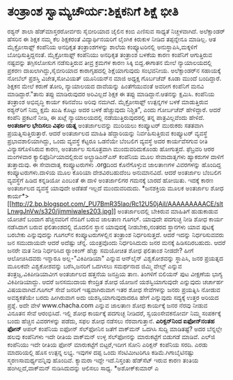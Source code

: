 * ತಂತ್ರಾಂಶ ಸ್ವಾಮ್ಯಚೌರ್ಯ:ಶಿಕ್ಷಕನಿಗೆ ಶಿಕ್ಷೆ ಭೀತಿ

ರಶ್ಯನ್ ಶಾಲಾ ಹೆಡ್‌ಮಾಸ್ತರರೋರ್ವರು ಸೈಬೀರಿಯಾದ ಜೈಲಿನ ಕಂಬಿ ಎಣಿಸುವ ಸಾಧ್ಯತೆ
ನಿಚ್ಚಳವಾಗಿದೆ. ಅಲೆಕ್ಸಾಂಡರ್‍ ಹೆಸರಿನ ಈ ಶಿಕ್ಷಕ ನಮ್ಮ ಕೆಲ ಶಿಕ್ಷಕರಂತೆ
ವಿದ್ಯಾರ್ಥಿನಯರಿಗೆ ಲೈಂಗಿಕ ಕಿರುಕುಳ ನೀಡಿದ ತಪ್ಪನ್ನೇನೂ ಮಾಡಿಲ್ಲ. ಆತ
ಮೈಕ್ರೋಸಾಫ್ಟ್ ಕಂಪೆನಿಯ ಅನಧಿಕೃತ ತಂತ್ರಾಂಶಗಳನ್ನು ಶಾಲೆಯ ಕಂಪ್ಯೂಟರಿನಲ್ಲಿ
ಅನುಸ್ಥಾಪಿಸಿ,ಮಕ್ಕಳಿಗೆ ಬೋಧಿಸುತ್ತಿದ್ದನಂತೆ. ಮೈಕ್ರೋಸಾಫ್ಟ್ ಕಂಪೆನಿಯು ಅನಧಿಕೃತ
ತಂತ್ರಾಂಶ ಬಳಕೆಯ ಕಾರಣ ಕಂಪೆನಿಗೆ ಆಗುತ್ತಿರುವ ನಷ್ಟವನ್ನು ತಗ್ಗಿಸಲೋಸುಗ
ನಡೆಸುತ್ತಿರುವ ತೀವ್ರ ಕ್ರಮಗಳ ಕಾರಣ ಸಿಕ್ಕಿ ಬಿದ್ದ.ಈಗಾತನ ಮೇಲೆ ನ್ಯಾಯಾಲಯದಲ್ಲಿ
ಪ್ರಕರಣ ದಾಖಲಾಗಿದ್ದು,ಸೈಬೀರಿಯಾದ ಕಾರಾಗೃಹದಲ್ಲಿ ಶಿಕ್ಷೆಯಾಗುವುದು ಸಂಭವನೀಯ.
 ಅಲೆಕ್ಸಾಂಡರ್‌ನ ಸಹಾಯಕ್ಕೆ ನೋಬೆಲ್ ಪ್ರಶಸ್ತಿ ವಿಜೇತ,ಸೋವಿಯತ್ ಯೂನಿಯನ್‌ನ ಮಾಜಿ
ಅಧ್ಯಕ್ಷ ಗೊರ್ಬಚೆವ್ ಕೂಡಾ ಮುಂದೆ ಬಂದಿದ್ದಾರೆ. ಶಿಕ್ಷಕನ ಮೇಲೆ ಕರುಣೆ ತೋರಿ,
ನ್ಯಾಯಾಲಯದ ದಾವೆಯನ್ನು ಹಿಂತೆಗೆಯುವಂತೆ ಅವರೀಗ ಕಂಪೆನಿಗೆ ಮನವಿ ಮಾಡಿದ್ದಾರೆ."ತಾನು
ತಪ್ಪು ಮಾಡಿರುವುದರ ಅರಿವಿಲ್ಲದೆ ಶಿಕ್ಷಕ ಈ ತಪ್ಪು ಮಾಡಿದ್ದಾನೆ.ಆತನನ್ನು ಕ್ಷಮಿಸಿ.
ಕಂಪೆನಿಯ ತಂತ್ರಾಂಶ ಅಭಿವೃದ್ಧಿ ಕಾರ್ಯ ಕಠಿನವೆಂಬ ಅರಿವು ನಮಗಿದೆ. ಮೈಕ್ರೋಸಾಫ್ಟ್
ಉತ್ಪನ್ನಗಳ ಬಳಕೆ ಮಾಡುತ್ತಿರುವ ರಶ್ಯನ್‌ರಿಗೆ ನಿಮ್ಮ ಕ್ಷಮೆ ಖುಷಿ ಕೊಟ್ಟು ಅದರ ಬಳಕೆ
ಹೆಚ್ಚುವುದು ನಿಶ್ಚಿತ", ಎಂದು ಗೋರ್ಬಚೆವ್ ಹೇಳಿದ್ದಾರೆ.
 ಆದರೆ ಕಂಪೆನಿ ಪ್ರಕಟನೆ ನೀಡಿ, ಈ ಖಟ್ಲೆ ನ್ಯಾಯಾಲಯದಲ್ಲಿ ನಡೆಯುತ್ತಿರುವುದರಲ್ಲಿ
ತನ್ನ ಪಾತ್ರವಿಲ್ಲವೆಂದು ಹೇಳಿದೆ.
*ಅಂತರ್ಜಾಲ ಭೇದಿಸಲು ವಿಫಲ ಯತ್ನ*
 ಅಂತರ್ಜಾಲವನ್ನು ಮುರಿಯಲು ಕಂಪ್ಯೂಟರ್‍ ಮುರುಕರು ಸತತವಾಗಿ
ಪ್ರಯತ್ನಿಸುತ್ತಿರುತ್ತಾರೆ. ಆದರೆ ಅಂತರ್ಜಾಲದ ಮಾಹಿತಿ ಹೆದ್ದಾರಿಯನ್ನು
ನಿರ್ವಹಿಸುತ್ತಿರುವ ಕಂಪ್ಯೂಟರ್‍ ವ್ಯವಸ್ಥೆ ಪ್ರಭಾವಶಾಲಿಯಾಗಿದ್ದು, ಒಂದು ವ್ಯವಸ್ಥೆ
ಕೆಟ್ಟರೂ ಒಡನೆಯೇ ಬೆಂಬಲಿಗ ವ್ಯವಸ್ಥೆ ಅದರ ಕಾರ್ಯವೆಸಗುವ ರೀತಿ ವಿನ್ಯಾಸಗೊಳಿಸಿರುವ
ಕಾರಣ, ಅಂತರ್ಜಾಲ ಸುಸೂತ್ರವಾಗಿ ಮುಂದುವರಿದುಕೊಂಡು ಹೋಗುತ್ತದೆ. ಫೆಬ್ರವರಿ ಆರರ
ಮಂಗಳವಾರ ಕ್ಯಾಲಿಫೊರ್ನಿಯಾದಲ್ಲಿರುವ ಅಲ್ಟ್ರಾಡಿಎನ್‌ಎಸ್ ಕಂಪೆನಿಯ ಮೂಲ ಸೇವಾದಾತೃಗಳು
ಹ್ಯಾಕರುಗಳ ದಾಳಿಗೆ ತುತ್ತಾದುವು. ಈ ಸೇವಾದಾತೃ ಕಂಪ್ಯೂಟರುಗಳು .orgದಿಂದ
ಕೊನೆಗೊಳ್ಳುವ ಜಾಲತಾಣಗಳ ವಿವರಗಳನ್ನು ಹೊಂದಿದ್ದ ಕಂಪ್ಯೂಟರುಗಳು.ದಾಳಿಯ ಮೂಲ ಕೊರಿಯಾ
ದೇಶವಿರಬಹುದೆಂಬ ಅನುಮಾನವಿದೆ. ಆದರೆ ಅಂತರ್ಜಾಲ ಬೆಂಬಲಿಗ ವ್ಯವಸ್ಥೆಗೆ ಹಿಡಿದ
ಕನ್ನಡಿಯೋ ಎಂಬಂತೆ ಈ ದಾಳಿ ಅಂತರ್ಜಾಲಿಗರ ಗಮನಕ್ಕೆ ಬಾರದೆ ಹೋಯಿತು. ಇದಕ್ಕೆ ಕಾರಣ
ಅಂತರ್ಜಾಲದ ವ್ಯವಸ್ಥೆ ಯಾವುದೇ ಅಡೆತಡೆ ಇಲ್ಲದೆ ಮುಂದುವರಿದುದು.
*ಜನಶಕ್ತಿಯ ಮೂಲಕ ಅಂತರ್ಜಾಲ ಶೋಧ
ಕಾರ್ಯ*>[[http://2.bp.blogspot.com/_PU7BmR35lao/Rc12U50jAiI/AAAAAAAAACE/sltLnwgJnVw/s1600-h/jimmiwales203.jpg][[[http://2.bp.blogspot.com/_PU7BmR35lao/Rc12U50jAiI/AAAAAAAAACE/sltLnwgJnVw/s320/jimmiwales203.jpg]]]]
 ಅಂತರ್ಜಾಲದಲ್ಲಿ ಬೇಕಿರುವ ಮಾಹಿತಿಗೆ ಹುಡುಕಾಡುವ ಯೋಚನೆ ಬಂದಾಗ ಹೆಚ್ಚಿನವರಿಗೆ
ನೆನಪಿಗೆ ಬರುವ ಜಾಲತಾಣ ಗೂಗಲ್. ಯಾವುದೇ ಪದಗುಚ್ಛ ನೀಡಿ ಶೋಧ ಕಾರ್ಯ ನಡೆಸಿದಾಗ ಬರುವ
ಫಲಿತಾಂಶದಲ್ಲಿ ಮೊದಲಿನ ಸ್ಥಾನ ಯಾವುದಕ್ಕೆ ನೀಡಬೇಕು,ನಂತರದ ಸ್ಥಾನಗಳು ಯಾವ ಪುಟಕ್ಕೆ
ಬರಬೇಕು ಎನ್ನುವುದನ್ನು ಗೂಗಲ್‌ನ ಕಂಪ್ಯೂಟರುಗಳಲ್ಲಿನ ತಂತ್ರಾಂಶ ನಿರ್ಧರಿಸುತ್ತದೆ.
ಆದರೆ ಇದನ್ನು ನಿರ್ಧರಿಸುವವರು ಜನ ಸಮುದಾಯವೇ ಆದರೆ ಅದೆಷ್ಟು ಚೆನ್ನ. ಯಂತ್ರವೊಂದು
ನಿರ್ಧರಿಸಿದುದು ಜನರ ಮನಕ್ಕೆ ಹಿಡಿಸದಿರಬಹುದು. ಆದರೆ ಜನರೇ ಮತ ನೀಡಿ ನಿರ್ಧರಿಸಿದ
ರ್‍ಯಾಂಕಿಂಗ್ ಹೆಚ್ಚು ಸಮಯೋಚಿತ ಶೋಧ ಫಲಿತಾಂಶ ನೀಡದೇ? ಹೀಗೆ ಆಲೋಚಿಸಿದವರು ಇನ್ನಾರೂ
ಅಲ್ಲ-"ವಿಕಿಪೀಡಿಯಾ" ಎನ್ನುವ ಆನ್‌ಲೈನ್ ವಿಶ್ವಕೋಶವನ್ನು ಸ್ಥಾಪಿಸಿ, ಜನರ ಪ್ರಯತ್ನದ
ಮೂಲಕವೇ ವಿಶ್ವಕೋಶವನ್ನು ಬರೆಸಿ,ಜನರಿಗೆ ಒದಗಿಸಲು ಸಮರ್ಥನಾದ ಜಿಮ್ಮಿ ವೇಲ್ಸ್ ಎನ್ನುವ
ತಂತ್ರಜ್ಷ.ವಿಕಿಪೀಡಿಯಾವೀಗ ಅಂತರ್ಜಾಲದ ಹತ್ತನೆಯ ಜನಪ್ರಿಯ ತಾಣ. ತಿಂಗಳಿಗೆ ಬಿಲಿಯನ್
ಪುಟ ವೀಕ್ಷಣೆಯ ಭಾಗ್ಯ ವಿಕಿಪೀಡಿಯಾದ್ದು. ಆದರೆ ಜನಸಮುದಾಯ ಕೇಂದ್ರಿತ ಶೋಧ ಯೋಜನೆ
ಯಶಸ್ವಿಯಾಗುವುದೇ ಎನ್ನುವುದು ಚರ್ಚಾರ್ಹ ವಿಷಯವಾಗಿದೆ.ಗೂಗಲ್ ಸೇವೆ ಜನರಿಗೆ
ಇಷ್ಟವಾಗಿರುವಾಗ ಇತರ ಶೋಧ ಸೇವೆಗಳನ್ನು ಜನರು ಪ್ರಯತ್ನಿಸಿ ನೋಡುವ ಅವಶ್ಯಕತೆಯೇ ಬರದು
ಹೀಗಿರುವಾಗ ಅದು ಯಶಸ್ವಿಯಾಗುವುದಾದರೂ ಹೇಗೆ ಎನ್ನುವುದು ಸದ್ಯಕ್ಕೆ ಉತ್ತರ ಅರಿಯದ
ಪ್ರಶ್ನೆ.
 ಅದೇ ವೇಳೆ www.chacha.com ಎನ್ನುವ ಜಾಲತಾಣ ಶೋಧ ಕಾರ್ಯಕ್ಕೆ ಜನರ ನೆರವು ನೀಡುವ
ವಿನೂತನ ಸೇವೆ ಆರಂಭಿಸಿದೆ. ಇಲ್ಲಿ ಶೋಧ ಕಾರ್ಯಕ್ಕೆ ಪದಗುಚ್ಛ ನೀಡಿದರೆ,
ಸ್ವಯಂಸೇವಕನೋರ್ವ ನಿಮ್ಮ ಸಂಪರ್ಕಕ್ಕೆ ಬಂದು ಹೆಚ್ಚಿನ ವಿವರಗಳನ್ನು ಪಡೆದು, ಸಫಲ ಶೋಧ
ನಡೆಸಲು ನೆರವಾಗುತ್ತಾನೆ.
*ಎರಿಕ್ಸನ್‌ನಿಂದ ಐಫೋನ್‌ನಂತಹ ಫೋನ್* ಆಪಲ್ ಕಂಪೆನಿಯ ಐಫೋನ್ ಸೆಲ್‌ಫೋನಿನ ಜತೆಗೆ
ವಾಕ್‌ಮನ್ ಒದಗಿಸಿ ಸುದ್ದಿ ಮಾಡಿತಷ್ಟೆ? ಅದರ ಬೆನ್ನಲ್ಲೇ ಹಲವು ಕಂಪೆನಿಗಳು ಇದೇ ರೀತಿಯ
ವಾಕ್‌ಮನ್ ಉಳ್ಳ ಸೆಲ್‌ಫೋನನ್ನು ಮಾರುಕಟ್ಟೆಗೆ ಬಿಡುಗಡೆ ಮಾಡಿವೆ. ಎಲ್‌ಜಿ ಕಂಪೆನಿಯು
ಇದೇ ರೀತಿಯ ಫೋನ್ ಮಾರುಕಟ್ಟೆಗೆ ಬಿಟ್ಟರೆ,ಇದೀಗ ಸೋನಿ ಎರಿಕ್ಸನ್ ಕಂಪೆನಿಯ ಸರದಿ. ಎರಡು
ಮಾದರಿಯಲ್ಲಿ ಹೊಸ ಉತ್ಪನ್ನ ಲಭ್ಯ. ಇವುಗಳ ದಪ್ಪ ಒಂದು ಸೆಂಟಿಮೀಟರಿಗೂ
ಕಡಿಮೆ.ಗಿಗಾಬೈಟಿನಷ್ಟು ಸ್ಮರಣಸಾಮರ್ಥ್ಯವನ್ನಿವು ಹೊಂದಿವೆ. ಕ್ಯಾಮರಾ ಇದ್ದೇ
ಇದೆ.ನಿಸ್ತಂತು ಹೆಡ್‌ಸೆಟ್ ಇರುವ ಕಾರಣ ತಂತಿಯ ಹಂಗಿಲ್ಲದೆ,ವಾಕ್‌ಮನ್ ನುಡಿಸಿದುದನ್ನು
ಆಲಿಸಲು ಸಾಧ್ಯ.
*ಅಶೋಕ್‌ಕುಮಾರ್‍ ಎ
